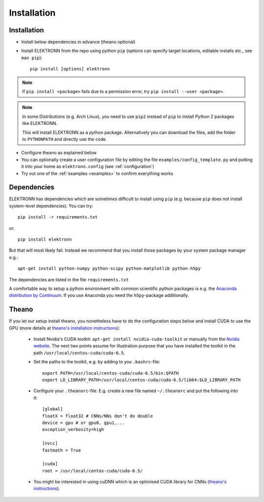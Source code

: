 .. _installation:

************
Installation
************


Installation
============

* Install below dependencies in advance (theano optional)
* Install ELEKTRONN from the repo using python ``pip`` (options can specify target locations, editable installs etc., see ``man pip``)::

    pip install [options] elektronn

.. Note::
  If ``pip install <package>`` fails due to a permission error, try ``pip install --user <package>``.

.. Note::
  In some Distributions (e.g. Arch Linux), you need to use ``pip2`` instead of ``pip`` to install Python 2 packages like ELEKTRONN.

  This will install ELEKTRONN as a python package. Alternatively you can download the files, add the folder to ``PYTHONPATH`` and directly use the code.

* Configure theano as explained below
* You can optionally create a user configuration file by editing the file ``examples/config_template.py`` and putting it into your home as ``elektronn.config`` (see :ref:`configuration`)
* Try out one of the :ref:`examples <examples>` to confirm everything works


Dependencies
============

ELEKTRONN has dependencies which are sometimes difficult to install using ``pip`` (e.g. because ``pip`` does not install system-level dependencies). You can try::

  pip install -r requirements.txt

or::

  pip install elektronn

But that will most likely fail. Instead we recommend that you install those packages by your system package manager e.g.::

  apt-get install python-numpy python-scipy python-matplotlib python-h5py

The dependencies are listed in the file ``requirements.txt``

A comfortable way to setup a python environment with common scientific python packages is e.g. the `Anaconda distribution by Continuum <https://store.continuum.io/cshop/anaconda/>`_. If you use Anaconda you need the ``h5py``-package additionally.

Theano
======

If you let our setup install theano, you nonetheless have to do the configuration steps below and install CUDA to use the GPU (more details at `theano's installation instructions <http://www.deeplearning.net/software/theano/install.html#install>`_):

  * Install Nvidia's CUDA toolkit: ``apt-get install nvidia-cuda-toolkit`` or manually from the `Nvidia website <https://developer.nvidia.com/cuda-downloads>`_. The next two points assume for illustration purpose that you have installed the toolkit in the path ``/usr/local/centos-cuda/cuda-6.5``.
  * Set the paths to the toolkit, e.g. by adding to you ``.bashrc``-file::

	  export PATH=/usr/local/centos-cuda/cuda-6.5/bin:$PATH
	  export LD_LIBRARY_PATH=/usr/local/centos-cuda/cuda-6.5/lib64:$LD_LIBRARY_PATH

  * Configure your ``.theanorc``-file. E.g. create a new file named ``~/.theanorc`` and put the following into it::

		[global]
		floatX = float32 # CNNs/NNs don't do double
		device = gpu # or gpu0, gpu1,...
		exception_verbosity=high

		[nvcc]
		fastmath = True

		[cuda]
		root = /usr/local/centos-cuda/cuda-6.5/

  * You might be interested in using cuDNN which is an optimised CUDA library for CNNs (`theano's instructions <http://www.deeplearning.net/software/theano/library/sandbox/cuda/dnn.html?highlight=cudnn>`_).








